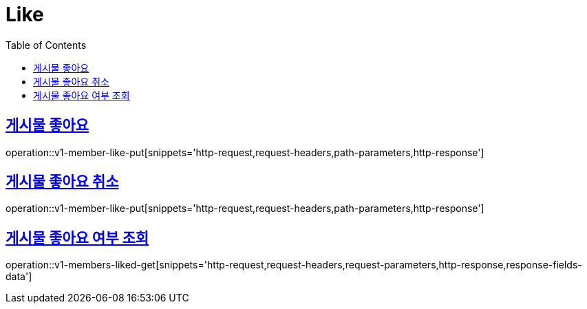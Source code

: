 = Like
:doctype: book
:icons: font
:source-highlighter: highlightjs
:toc: left
:toclevels: 2
:sectlinks:
:operation-http-request-title: Example request
:operation-http-response-title: Example response


[[v1-posts-put-like]]
== 게시물 좋아요

operation::v1-member-like-put[snippets='http-request,request-headers,path-parameters,http-response']


[[v1-member-like-put]]
== 게시물 좋아요 취소

operation::v1-member-like-put[snippets='http-request,request-headers,path-parameters,http-response']


[[v1-posts-get-liked]]
== 게시물 좋아요 여부 조회

operation::v1-members-liked-get[snippets='http-request,request-headers,request-parameters,http-response,response-fields-data']